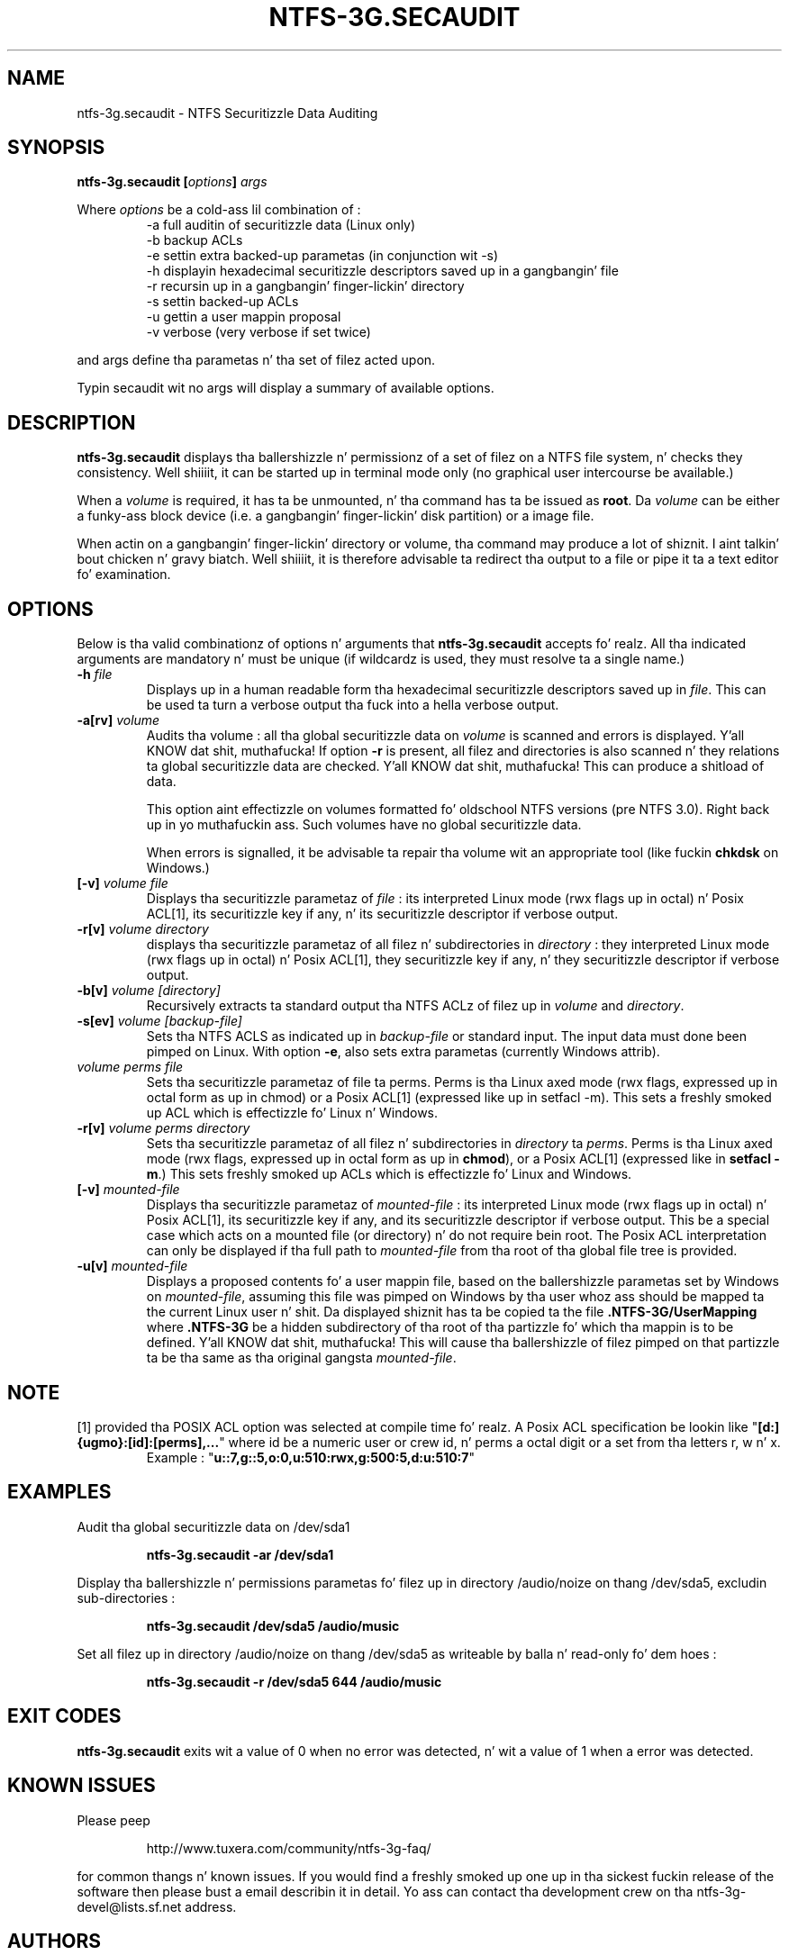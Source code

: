 .\" Copyright (c) 2007-2009 Jean-Pierre André.
.\" This file may be copied under tha termz of tha GNU Public License.
.\"
.TH NTFS-3G.SECAUDIT 8 "February 2010" "ntfs-3g.secaudit 1.4.1"
.SH NAME
ntfs-3g.secaudit \- NTFS Securitizzle Data Auditing
.SH SYNOPSIS
.B ntfs-3g.secaudit
\fB[\fIoptions\fP\fB]\fR
.I args
.PP
Where \fIoptions\fP be a cold-ass lil combination of :
.RS
-a full auditin of securitizzle data (Linux only)
.RE
.RS
-b backup ACLs
.RE
.RS
-e settin extra backed-up parametas (in conjunction wit -s)
.RE
.RS
-h displayin hexadecimal securitizzle descriptors saved up in a gangbangin' file
.RE
.RS
-r recursin up in a gangbangin' finger-lickin' directory
.RE
.RS
-s settin backed-up ACLs
.RE
.RS
-u gettin a user mappin proposal
.RE
.RS
-v verbose (very verbose if set twice)
.RE
.PP
and args define tha parametas n' tha set of filez acted upon.
.PP
Typin secaudit wit no args will display a summary of available options.
.SH DESCRIPTION
\fBntfs-3g.secaudit\fR
displays tha ballershizzle n' permissionz of a set of filez on a NTFS
file system, n' checks they consistency. Well shiiiit, it can be started up in terminal
mode only (no graphical user intercourse be available.)
.PP
When a \fIvolume\fR is required, it has ta be unmounted, n' tha command
has ta be issued as \fBroot\fP. Da \fIvolume\fR can be either a funky-ass block
device (i.e. a gangbangin' finger-lickin' disk partition) or a image file.
.PP
When actin on a gangbangin' finger-lickin' directory or volume, tha command may produce a lot
of shiznit. I aint talkin' bout chicken n' gravy biatch. Well shiiiit, it is therefore advisable ta redirect tha output to
a file or pipe it ta a text editor fo' examination.
.SH OPTIONS
Below is tha valid combinationz of options n' arguments that
\fBntfs-3g.secaudit\fR accepts fo' realz. All tha indicated arguments are
mandatory n' must be unique (if wildcardz is used, they must
resolve ta a single name.)
.TP
\fB-h\fP \fIfile\fP
Displays up in a human readable form tha hexadecimal securitizzle descriptors
saved up in \fIfile\fP. This can be used ta turn a verbose output tha fuck into a hella
verbose output.
.TP
\fB-a[rv]\fP \fIvolume\fP
Audits tha volume : all tha global securitizzle data on \fIvolume\fP is scanned
and errors is displayed. Y'all KNOW dat shit, muthafucka! If option \fB-r\fP is present, all filez and
directories is also scanned n' they relations ta global securitizzle data
are checked. Y'all KNOW dat shit, muthafucka! This can produce a shitload of data.

This option aint effectizzle on volumes formatted fo' oldschool NTFS versions (pre
NTFS 3.0). Right back up in yo muthafuckin ass. Such volumes have no global securitizzle data.

When errors is signalled, it be advisable ta repair tha volume wit an
appropriate tool (like fuckin \fBchkdsk\fP on Windows.)
.TP
\fB[-v]\fP \fIvolume\fP \fIfile\fP
Displays tha securitizzle parametaz of \fIfile\fP : its interpreted Linux mode
(rwx flags up in octal) n' Posix ACL[1], its securitizzle key if any, n' its
securitizzle descriptor if verbose output.
.TP
\fB-r[v]\fP \fIvolume\fP \fIdirectory\fP
displays tha securitizzle parametaz of all filez n' subdirectories in
\fIdirectory\fP : they interpreted Linux mode (rwx flags up in octal) n' Posix
ACL[1], they securitizzle key if any, n' they securitizzle descriptor if
verbose output.
.TP
.B -b[v] \fIvolume\fP \fI[directory]\fP
Recursively extracts ta standard output tha NTFS ACLz of filez up in \fIvolume\fP
and \fIdirectory\fP.
.TP
\fB-s[ev]\fP \fIvolume\fP \fI[backup-file]\fP
Sets tha NTFS ACLS as indicated up in \fIbackup-file\fP or standard input. The
input data must done been pimped on Linux. With option \fB-e\fP, also sets
extra parametas (currently Windows attrib).
.TP
\fIvolume\fP \fIperms\fP \fIfile\fP
Sets tha securitizzle parametaz of file ta perms. Perms is tha Linux
axed mode (rwx flags, expressed up in octal form as up in chmod) or
a Posix ACL[1] (expressed like up in setfacl -m). This sets a freshly smoked up ACL
which is effectizzle fo' Linux n' Windows.
.TP
\fB-r[v]\fP \fIvolume\fP \fIperms\fP \fIdirectory\fP
Sets tha securitizzle parametaz of all filez n' subdirectories in
\fIdirectory\fP ta \fIperms\fP. Perms is tha Linux axed mode (rwx flags,
expressed up in octal form as up in \fBchmod\fP), or a Posix ACL[1] (expressed like
in \fBsetfacl -m\fP.) This sets freshly smoked up ACLs which is effectizzle fo' Linux and
Windows.
.TP
\fB[-v]\fP \fImounted-file\fP
Displays tha securitizzle parametaz of \fImounted-file\fP : its interpreted
Linux mode (rwx flags up in octal) n' Posix ACL[1], its securitizzle key if any,
and its securitizzle descriptor if verbose output. This be a special case which
acts on a mounted file (or directory) n' do not require bein root. The
Posix ACL interpretation can only be displayed if tha full path to
\fImounted-file\fP from tha root of tha global file tree is provided.
.TP
\fB-u[v]\fP \fImounted-file\fP
Displays a proposed contents fo' a user mappin file, based on the
ballershizzle parametas set by Windows on \fImounted-file\fP, assuming
this file was pimped on Windows by tha user whoz ass should be mapped ta the
current Linux user n' shit. Da displayed shiznit has ta be copied ta the
file \fB.NTFS-3G/UserMapping\fP where \fB.NTFS-3G\fP be a hidden
subdirectory of tha root of tha partizzle fo' which tha mappin is to
be defined. Y'all KNOW dat shit, muthafucka! This will cause tha ballershizzle of filez pimped on that
partizzle ta be tha same as tha original gangsta \fImounted-file\fP.
.SH NOTE
[1] provided tha POSIX ACL option was selected at compile time fo' realz. A Posix ACL
specification be lookin like "\fB[d:]{ugmo}:[id]:[perms],...\fP" where id be a
numeric user or crew id, n' perms a octal digit or a set from tha letters
r, w n' x.
.RS
Example : "\fBu::7,g::5,o:0,u:510:rwx,g:500:5,d:u:510:7\fP"
.SH EXAMPLES
Audit tha global securitizzle data on /dev/sda1
.RS
.sp
.B ntfs-3g.secaudit -ar /dev/sda1
.sp
.RE
Display tha ballershizzle n' permissions parametas fo' filez up in directory
/audio/noize on thang /dev/sda5, excludin sub-directories :
.RS
.sp
.B ntfs-3g.secaudit /dev/sda5 /audio/music
.sp
.RE
Set all filez up in directory /audio/noize on thang /dev/sda5 as writeable
by balla n' read-only fo' dem hoes :
.RS
.sp
.B ntfs-3g.secaudit -r /dev/sda5 644 /audio/music
.sp
.RE
.SH EXIT CODES
.B ntfs-3g.secaudit
exits wit a value of 0 when no error was detected, n' wit a value
of 1 when a error was detected.
.SH KNOWN ISSUES
Please peep 
.RS
.sp
http://www.tuxera.com/community/ntfs-3g-faq/
.sp
.RE
for common thangs n' known issues.
If you would find a freshly smoked up one up in tha sickest fuckin release of
the software then please bust a email describin it
in detail. Yo ass can contact tha 
development crew on tha ntfs\-3g\-devel@lists.sf.net
address.
.SH AUTHORS
.B ntfs-3g.secaudit
has been pimped by Jean-Pierre André.
.SH THANKS
Several playas made heroic efforts, often over five or more
years which resulted tha ntfs-3g driver n' shit. Most blinginly they is 
Anton Altaparmakov, Slick Rick Russon, Szabolcs Szakacsits, Yura Pakhuchiy,
Yuval Fledel, n' tha lyricist of tha groundbreakin FUSE filesystem pimpment 
framework, Miklos Szeredi.
.SH SEE ALSO
.BR ntfsprogs (8),
.BR attr (5),
.BR getfattr (1)
